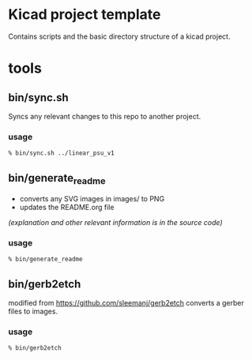 * Kicad project template

  Contains scripts and the basic directory structure of a kicad project.


* tools
** bin/sync.sh
   Syncs any relevant changes to this repo to another project.
*** usage
   #+BEGIN_SRC sh
   % bin/sync.sh ../linear_psu_v1
   #+END_SRC

** bin/generate_readme
   - converts any SVG images in images/ to PNG
   - updates the README.org file

   /(explanation and other relevant information is in the source code)/
*** usage
    #+BEGIN_SRC sh
    % bin/generate_readme
    #+END_SRC
** bin/gerb2etch
   modified from https://github.com/sleemanj/gerb2etch
   converts a gerber files to images.

*** usage
   #+BEGIN_SRC sh
   % bin/gerb2etch

   #+END_SRC
